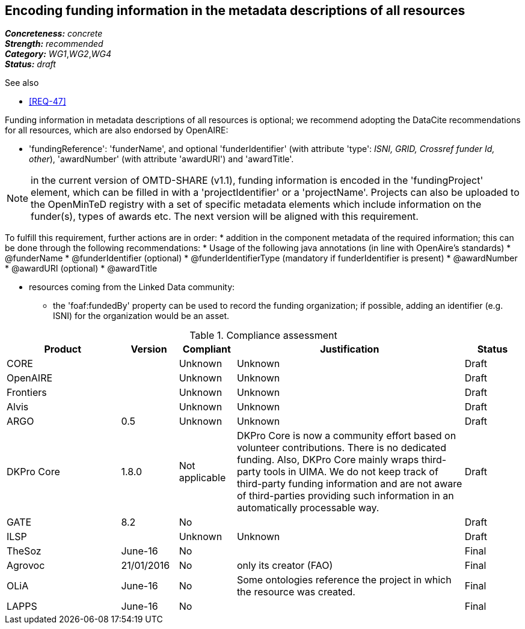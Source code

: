 == Encoding funding information in the metadata descriptions of all resources

[%hardbreaks]
[small]#*_Concreteness:_* __concrete__#
[small]#*_Strength:_*     __recommended__#
[small]#*_Category:_*     __WG1__,__WG2__,__WG4__#
[small]#*_Status:_*       __draft__#

.See also

* <<REQ-47>>

Funding information in metadata descriptions of all resources is optional; we recommend adopting the DataCite recommendations for all resources, which are also endorsed by OpenAIRE:

* 'fundingReference': 'funderName', and optional 'funderIdentifier' (with attribute 'type': _ISNI, GRID, Crossref funder Id, other_), 'awardNumber' (with attribute 'awardURI') and 'awardTitle'.

NOTE: in the current version of OMTD-SHARE (v1.1), funding information is encoded in the 'fundingProject' element, which can be filled in with a 'projectIdentifier' or a 'projectName'. Projects can also be uploaded to the OpenMinTeD registry with a set of specific metadata elements which include information on the funder(s), types of awards etc. The next version will be aligned with this requirement.

To fulfill this requirement, further actions are in order:
* addition in the component metadata of the required information; this can be done through the following recommendations:
* Usage of the following java annotations (in line with OpenAire’s standards)
	* @funderName
	* @funderIdentifier (optional)
	* @funderIdentifierType (mandatory if funderIdentifier is present)
	* @awardNumber
	* @awardURI (optional)
	* @awardTitle
  
* resources coming from the Linked Data community:
- the 'foaf:fundedBy' property can be used to record the funding organization; if possible, adding an identifier (e.g. ISNI) for the organization would be an asset.

.Compliance assessment
[cols="2,1,1,4,1"]
|====
|Product|Version|Compliant|Justification|Status

| CORE
|
| Unknown
| Unknown
| Draft

| OpenAIRE
|
| Unknown
| Unknown
| Draft

| Frontiers
|
| Unknown
| Unknown
| Draft


| Alvis
|
| Unknown
| Unknown
| Draft

| ARGO
| 0.5
| Unknown
| Unknown
| Draft

| DKPro Core
| 1.8.0
| Not applicable
| DKPro Core is now a community effort based on volunteer contributions. There is no dedicated funding. Also, DKPro Core mainly wraps third-party tools in UIMA. We do not keep track of third-party funding information and are not aware of third-parties providing such information in an automatically processable way.
| Draft

| GATE
| 8.2
| No
| 
| Draft

| ILSP
| 
| Unknown
| Unknown
| Draft

| TheSoz
| June-16
| No
| 
| Final

| Agrovoc
| 21/01/2016
| No
| only its creator (FAO)
| Final

| OLiA
| June-16
| No
| Some ontologies reference the project in which the resource was created.
| Final

| LAPPS
| June-16
| No
| 
| Final
|====
